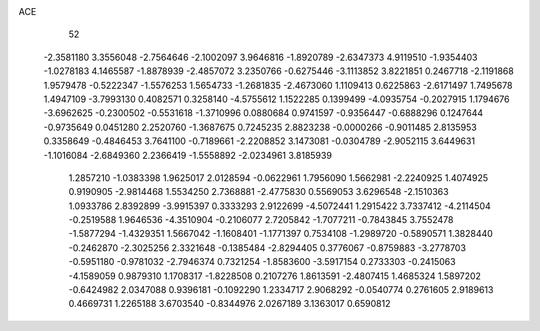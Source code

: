 ACE 
   52
  -2.3581180   3.3556048  -2.7564646  -2.1002097   3.9646816  -1.8920789
  -2.6347373   4.9119510  -1.9354403  -1.0278183   4.1465587  -1.8878939
  -2.4857072   3.2350766  -0.6275446  -3.1113852   3.8221851   0.2467718
  -2.1191868   1.9579478  -0.5222347  -1.5576253   1.5654733  -1.2681835
  -2.4673060   1.1109413   0.6225863  -2.6171497   1.7495678   1.4947109
  -3.7993130   0.4082571   0.3258140  -4.5755612   1.1522285   0.1399499
  -4.0935754  -0.2027915   1.1794676  -3.6962625  -0.2300502  -0.5531618
  -1.3710996   0.0880684   0.9741597  -0.9356447  -0.6888296   0.1247644
  -0.9735649   0.0451280   2.2520760  -1.3687675   0.7245235   2.8823238
  -0.0000266  -0.9011485   2.8135953   0.3358649  -0.4846453   3.7641100
  -0.7189661  -2.2208852   3.1473081  -0.0304789  -2.9052115   3.6449631
  -1.1016084  -2.6849360   2.2366419  -1.5558892  -2.0234961   3.8185939
   1.2857210  -1.0383398   1.9625017   2.0128594  -0.0622961   1.7956090
   1.5662981  -2.2240925   1.4074925   0.9190905  -2.9814468   1.5534250
   2.7368881  -2.4775830   0.5569053   3.6296548  -2.1510363   1.0933786
   2.8392899  -3.9915397   0.3333293   2.9122699  -4.5072441   1.2915422
   3.7337412  -4.2114504  -0.2519588   1.9646536  -4.3510904  -0.2106077
   2.7205842  -1.7077211  -0.7843845   3.7552478  -1.5877294  -1.4329351
   1.5667042  -1.1608401  -1.1771397   0.7534108  -1.2989720  -0.5890571
   1.3828440  -0.2462870  -2.3025256   2.3321648  -0.1385484  -2.8294405
   0.3776067  -0.8759883  -3.2778703  -0.5951180  -0.9781032  -2.7946374
   0.7321254  -1.8583600  -3.5917154   0.2733303  -0.2415063  -4.1589059
   0.9879310   1.1708317  -1.8228508   0.2107276   1.8613591  -2.4807415
   1.4685324   1.5897202  -0.6424982   2.0347088   0.9396181  -0.1092290
   1.2334717   2.9068292  -0.0540774   0.2761605   2.9189613   0.4669731
   1.2265188   3.6703540  -0.8344976   2.0267189   3.1363017   0.6590812
